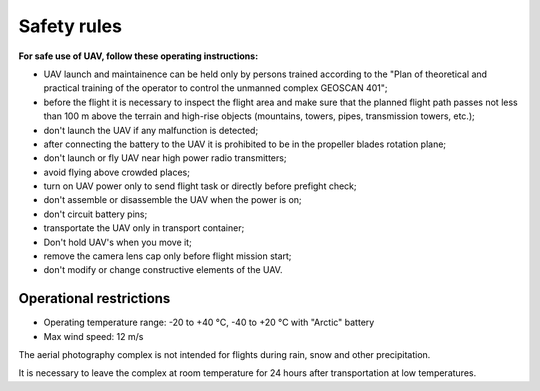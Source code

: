 Safety rules
=======================

**For safe use of UAV, follow these operating instructions:**

* UAV launch and maintainence can be held only by persons trained according to the "Plan of theoretical and practical training of the operator to control the unmanned complex GEOSCAN 401";

* before the flight it is necessary to inspect the flight area and make sure that the planned flight path passes not less than 100 m above the terrain and high-rise objects (mountains, towers, pipes, transmission towers, etc.);


* don't launch the UAV if any malfunction is detected;


* after connecting the battery to the UAV it is prohibited to be in the propeller blades rotation plane;


* don't launch or fly UAV near high power radio transmitters;


* avoid flying above crowded places;


* turn on UAV power only to send flight task or directly before prefight check;


* don't assemble or disassemble the UAV when the power is on;


* don't circuit battery pins;


* transportate the UAV only in transport container;


* Don't hold UAV's when you move it; 


* remove the camera lens cap only before flight mission start;


* don't modify or change constructive elements of the UAV.


Operational restrictions
------------------------------

* Operating temperature range: -20 to +40 °С, -40 to +20 °С with "Arctic" battery

* Max wind speed: 12 m/s

The aerial photography complex is not intended for flights during rain, snow and other precipitation.

It is necessary to leave the complex at room temperature for 24 hours after transportation at low temperatures.